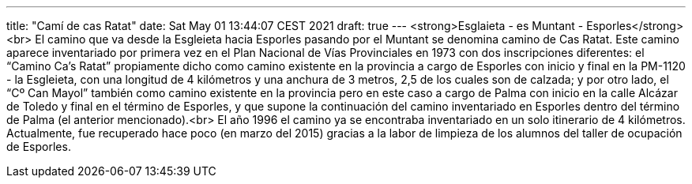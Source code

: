 ---
title: "Camí de cas Ratat"
date: Sat May 01 13:44:07 CEST 2021
draft: true
---
<strong>Esglaieta - es Muntant - Esporles</strong><br> El camino que va desde la Esgleieta hacia Esporles pasando por el Muntant se denomina camino de Cas Ratat. Este camino aparece inventariado por primera vez en el Plan Nacional de Vías Provinciales en 1973 con dos inscripciones diferentes: el “Camino Ca’s Ratat” propiamente dicho como camino existente en la provincia a cargo de Esporles con inicio y final en la PM-1120 - la Esgleieta, con una longitud de 4 kilómetros y una anchura de 3 metros, 2,5 de los cuales son de calzada; y por otro lado, el “Cº Can Mayol” también como camino existente en la provincia pero en este caso a cargo de Palma con inicio en la calle Alcázar de Toledo y final en el término de Esporles, y que supone la continuación del camino inventariado en Esporles dentro del término de Palma (el anterior mencionado).<br> El año 1996 el camino ya se encontraba inventariado en un solo itinerario de 4 kilómetros. Actualmente, fue recuperado hace poco (en marzo del 2015) gracias a la labor de limpieza de los alumnos del taller de ocupación de Esporles.

